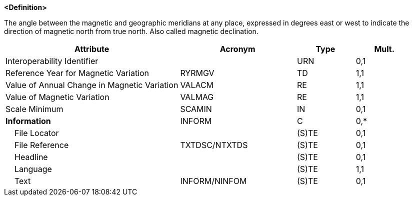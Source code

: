 **<Definition>**

The angle between the magnetic and geographic meridians at any place, expressed in degrees east or west to indicate the direction of magnetic north from true north. Also called magnetic declination.

[cols="3,2,1,1", options="header"]
|===
|Attribute |Acronym |Type |Mult.

|Interoperability Identifier||URN|0,1
|Reference Year for Magnetic Variation|RYRMGV|TD|1,1
|Value of Annual Change in Magnetic Variation|VALACM|RE|1,1
|Value of Magnetic Variation|VALMAG|RE|1,1
|Scale Minimum|SCAMIN|IN|0,1
|**Information**|INFORM|C|0,*
|    File Locator||(S)TE|0,1
|    File Reference|TXTDSC/NTXTDS|(S)TE|0,1
|    Headline||(S)TE|0,1
|    Language||(S)TE|1,1
|    Text|INFORM/NINFOM|(S)TE|0,1
|===

// include::../features_rules/MagneticVariation_rules.adoc[tag=MagneticVariation]

